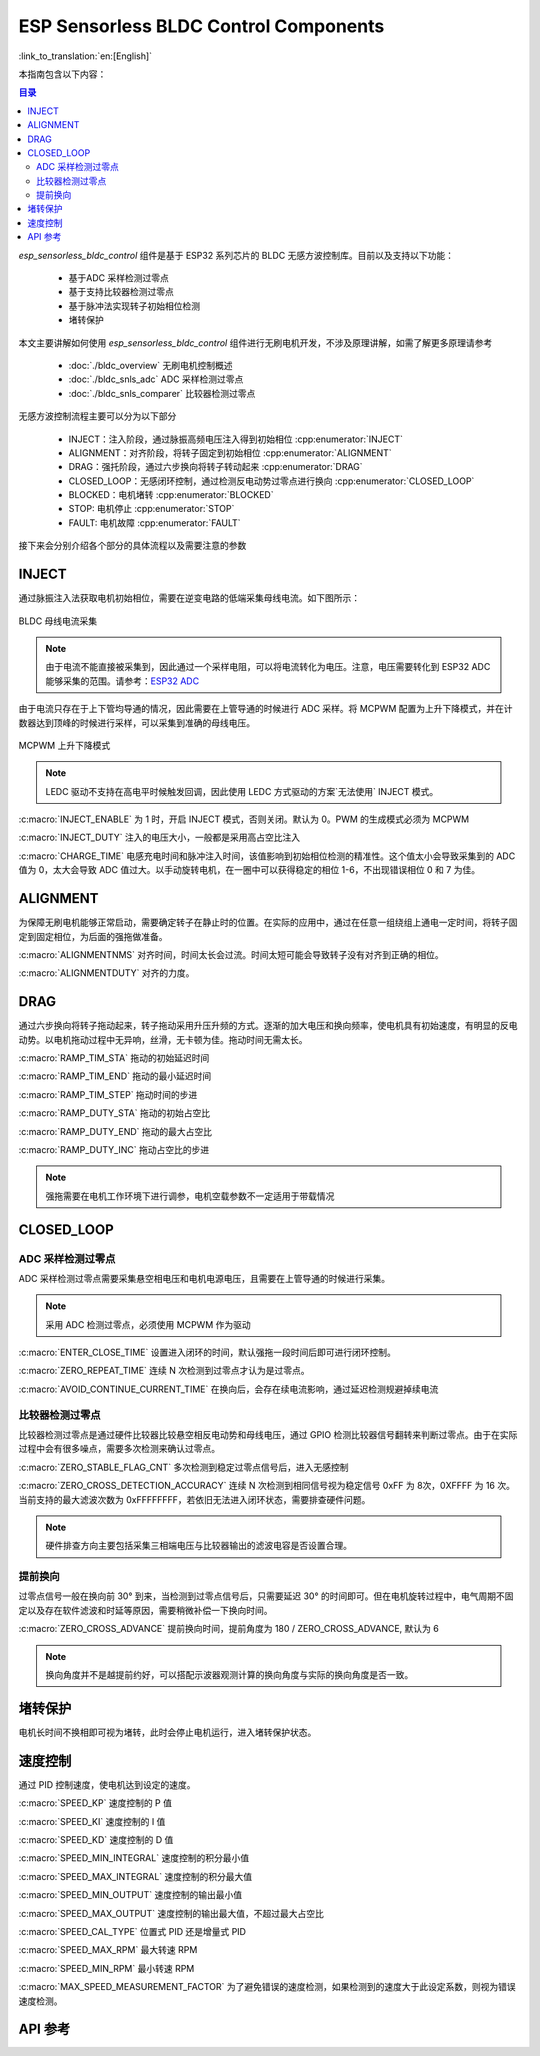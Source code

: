 ESP Sensorless BLDC Control Components
=======================================

:link_to_translation:`en:[English]`

本指南包含以下内容：

.. contents:: 目录
    :local:
    :depth: 2

`esp_sensorless_bldc_control` 组件是基于 ESP32 系列芯片的 BLDC 无感方波控制库。目前以及支持以下功能：

    - 基于ADC 采样检测过零点
    - 基于支持比较器检测过零点
    - 基于脉冲法实现转子初始相位检测
    - 堵转保护

本文主要讲解如何使用 `esp_sensorless_bldc_control` 组件进行无刷电机开发，不涉及原理讲解，如需了解更多原理请参考

    - :doc:`./bldc_overview` 无刷电机控制概述
    - :doc:`./bldc_snls_adc` ADC 采样检测过零点
    - :doc:`./bldc_snls_comparer` 比较器检测过零点

无感方波控制流程主要可以分为以下部分

    - INJECT：注入阶段，通过脉振高频电压注入得到初始相位 :cpp:enumerator:`INJECT`
    - ALIGNMENT：对齐阶段，将转子固定到初始相位 :cpp:enumerator:`ALIGNMENT`
    - DRAG：强托阶段，通过六步换向将转子转动起来 :cpp:enumerator:`DRAG`
    - CLOSED_LOOP：无感闭环控制，通过检测反电动势过零点进行换向 :cpp:enumerator:`CLOSED_LOOP`
    - BLOCKED：电机堵转 :cpp:enumerator:`BLOCKED`
    - STOP: 电机停止 :cpp:enumerator:`STOP`
    - FAULT: 电机故障 :cpp:enumerator:`FAULT`

接下来会分别介绍各个部分的具体流程以及需要注意的参数

INJECT
--------

通过脉振注入法获取电机初始相位，需要在逆变电路的低端采集母线电流。如下图所示：

.. figure:: ../../../_static/motor/bldc/bldc_inject.png
    :align: center
    :width: 100%
    :alt: BLDC 母线电流采集

    BLDC 母线电流采集

.. note::
    由于电流不能直接被采集到，因此通过一个采样电阻，可以将电流转化为电压。注意，电压需要转化到 ESP32 ADC 能够采集的范围。请参考：`ESP32 ADC <https://docs.espressif.com/projects/esp-idf/zh_CN/latest/esp32/api-reference/peripherals/adc_oneshot.html#adc-oneshot-unit-configuration>`__

由于电流只存在于上下管均导通的情况，因此需要在上管导通的时候进行 ADC 采样。将 MCPWM 配置为上升下降模式，并在计数器达到顶峰的时候进行采样，可以采集到准确的母线电压。

.. figure:: ../../../_static/motor/bldc/bldc_mcpwm_rising_falling_mode.png
    :align: center
    :width: 100%
    :alt: BLDC MCPWM 上升下降模式

    MCPWM 上升下降模式

.. note::
    LEDC 驱动不支持在高电平时候触发回调，因此使用 LEDC 方式驱动的方案`无法使用` INJECT 模式。

:c:macro:`INJECT_ENABLE` 为 1 时，开启 INJECT 模式，否则关闭。默认为 0。PWM 的生成模式必须为 MCPWM

:c:macro:`INJECT_DUTY` 注入的电压大小，一般都是采用高占空比注入

:c:macro:`CHARGE_TIME` 电感充电时间和脉冲注入时间，该值影响到初始相位检测的精准性。这个值太小会导致采集到的 ADC 值为 0，太大会导致 ADC 值过大。以手动旋转电机，在一圈中可以获得稳定的相位 1-6，不出现错误相位 0 和 7 为佳。



ALIGNMENT
-----------

为保障无刷电机能够正常启动，需要确定转子在静止时的位置。在实际的应用中，通过在任意一组绕组上通电一定时间，将转子固定到固定相位，为后面的强拖做准备。

:c:macro:`ALIGNMENTNMS` 对齐时间，时间太长会过流。时间太短可能会导致转子没有对齐到正确的相位。

:c:macro:`ALIGNMENTDUTY` 对齐的力度。

DRAG
------

通过六步换向将转子拖动起来，转子拖动采用升压升频的方式。逐渐的加大电压和换向频率，使电机具有初始速度，有明显的反电动势。以电机拖动过程中无异响，丝滑，无卡顿为佳。拖动时间无需太长。

:c:macro:`RAMP_TIM_STA` 拖动的初始延迟时间

:c:macro:`RAMP_TIM_END` 拖动的最小延迟时间

:c:macro:`RAMP_TIM_STEP` 拖动时间的步进

:c:macro:`RAMP_DUTY_STA` 拖动的初始占空比

:c:macro:`RAMP_DUTY_END` 拖动的最大占空比

:c:macro:`RAMP_DUTY_INC` 拖动占空比的步进

.. note::
    强拖需要在电机工作环境下进行调参，电机空载参数不一定适用于带载情况

CLOSED_LOOP
------------

ADC 采样检测过零点
^^^^^^^^^^^^^^^^^^^

ADC 采样检测过零点需要采集悬空相电压和电机电源电压，且需要在上管导通的时候进行采集。

.. note::
    采用 ADC 检测过零点，必须使用 MCPWM 作为驱动

:c:macro:`ENTER_CLOSE_TIME` 设置进入闭环的时间，默认强拖一段时间后即可进行闭环控制。

:c:macro:`ZERO_REPEAT_TIME` 连续 N 次检测到过零点才认为是过零点。

:c:macro:`AVOID_CONTINUE_CURRENT_TIME` 在换向后，会存在续电流影响，通过延迟检测规避掉续电流

比较器检测过零点
^^^^^^^^^^^^^^^^^

比较器检测过零点是通过硬件比较器比较悬空相反电动势和母线电压，通过 GPIO 检测比较器信号翻转来判断过零点。由于在实际过程中会有很多噪点，需要多次检测来确认过零点。

:c:macro:`ZERO_STABLE_FLAG_CNT` 多次检测到稳定过零点信号后，进入无感控制

:c:macro:`ZERO_CROSS_DETECTION_ACCURACY` 连续 N 次检测到相同信号视为稳定信号 0xFF 为 8次，0XFFFF 为 16 次。当前支持的最大滤波次数为 0xFFFFFFFF，若依旧无法进入闭环状态，需要排查硬件问题。

.. note::
    硬件排查方向主要包括采集三相端电压与比较器输出的滤波电容是否设置合理。

提前换向
^^^^^^^^^

过零点信号一般在换向前 30° 到来，当检测到过零点信号后，只需要延迟 30° 的时间即可。但在电机旋转过程中，电气周期不固定以及存在软件滤波和时延等原因，需要稍微补偿一下换向时间。

:c:macro:`ZERO_CROSS_ADVANCE` 提前换向时间，提前角度为 180 / ZERO_CROSS_ADVANCE, 默认为 6

.. note::
    换向角度并不是越提前约好，可以搭配示波器观测计算的换向角度与实际的换向角度是否一致。

堵转保护
----------

电机长时间不换相即可视为堵转，此时会停止电机运行，进入堵转保护状态。

速度控制
---------

通过 PID 控制速度，使电机达到设定的速度。

:c:macro:`SPEED_KP` 速度控制的 P 值

:c:macro:`SPEED_KI` 速度控制的 I 值

:c:macro:`SPEED_KD` 速度控制的 D 值

:c:macro:`SPEED_MIN_INTEGRAL` 速度控制的积分最小值

:c:macro:`SPEED_MAX_INTEGRAL` 速度控制的积分最大值

:c:macro:`SPEED_MIN_OUTPUT` 速度控制的输出最小值

:c:macro:`SPEED_MAX_OUTPUT` 速度控制的输出最大值，不超过最大占空比

:c:macro:`SPEED_CAL_TYPE` 位置式 PID 还是增量式 PID

:c:macro:`SPEED_MAX_RPM` 最大转速 RPM

:c:macro:`SPEED_MIN_RPM` 最小转速 RPM

:c:macro:`MAX_SPEED_MEASUREMENT_FACTOR` 为了避免错误的速度检测，如果检测到的速度大于此设定系数，则视为错误速度检测。

API 参考
------------

.. include-build-file:: inc/bldc_control.inc

.. include-build-file:: inc/bldc_user_cfg.inc
